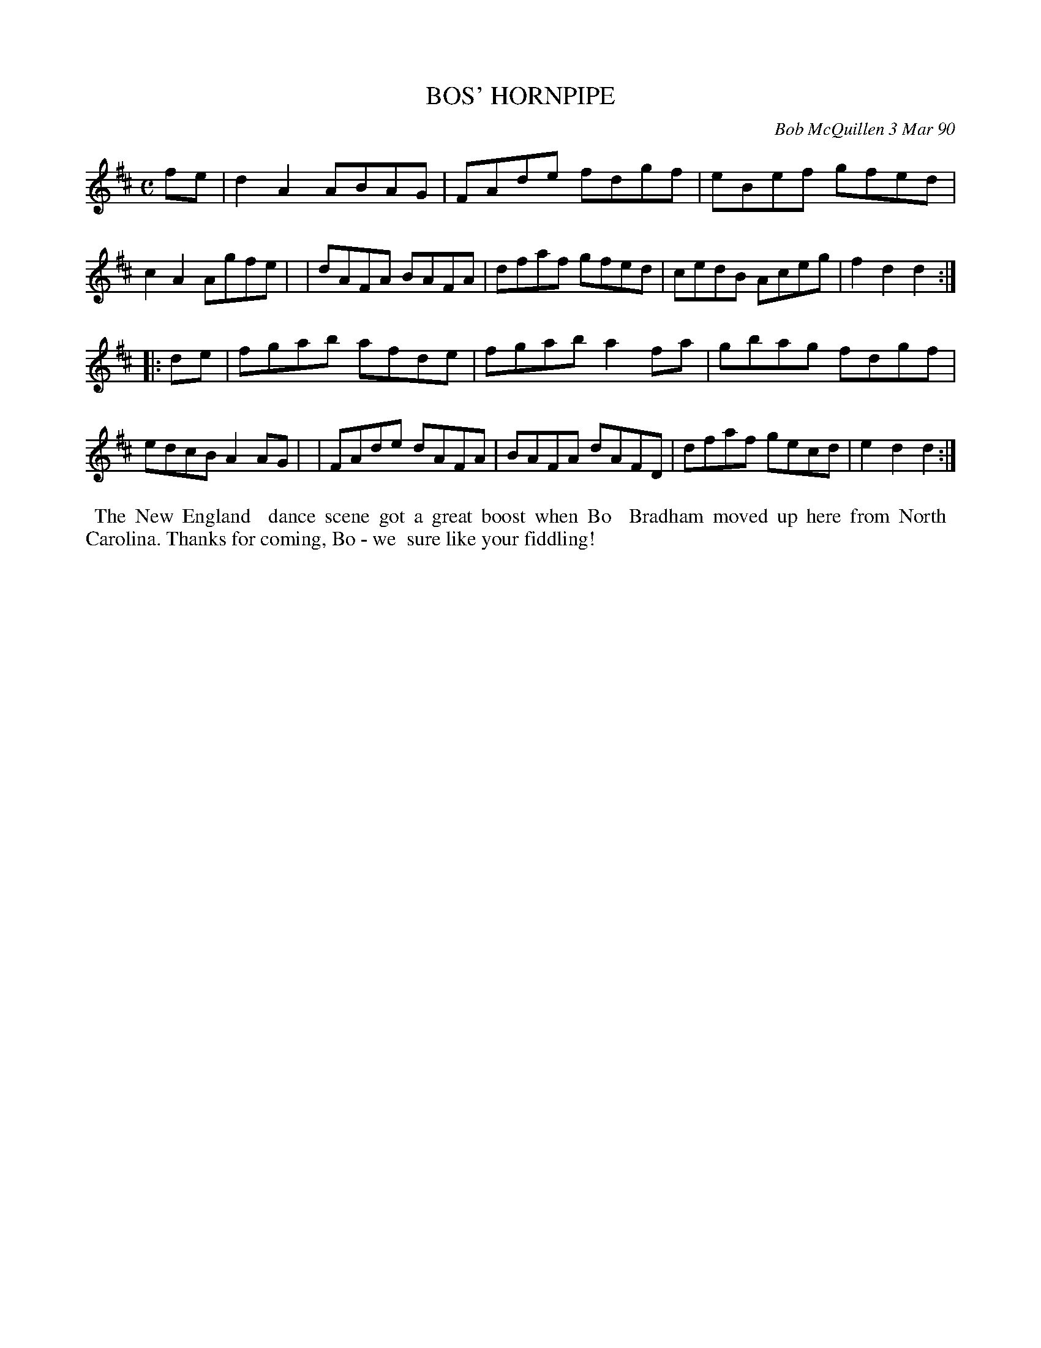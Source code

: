 X: 08013
T: BOS' HORNPIPE
C: Bob McQuillen 3 Mar 90
B: Bob's Note Book 8 #13
%R: hornpipe, reel
Z: 2021 John Chambers <jc:trillian.mit.edu>
M: C
L: 1/8
K: D
fe \
| d2A2 ABAG | FAde fdgf | eBef gfed | c2A2 Agfe |\
| dAFA BAFA | dfaf gfed | cedB Aceg | f2d2 d2 :|
|: de \
| fgab afde | fgab a2fa | gbag fdgf | edcB A2AG |\
| FAde dAFA | BAFA dAFD | dfaf gecd | e2d2 d2 :|
%%begintext align
%% The New England
%% dance scene got a great boost when Bo
%% Bradham moved up here from North
%% Carolina. Thanks for coming, Bo - we
%% sure like your fiddling!
%%endtext
